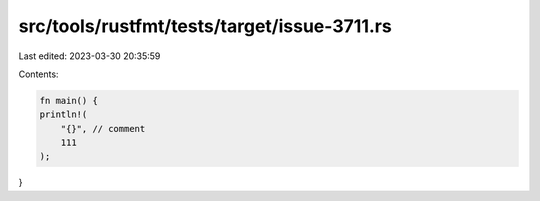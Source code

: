 src/tools/rustfmt/tests/target/issue-3711.rs
============================================

Last edited: 2023-03-30 20:35:59

Contents:

.. code-block:: rs

    fn main() {
    println!(
        "{}", // comment
        111
    );
}



